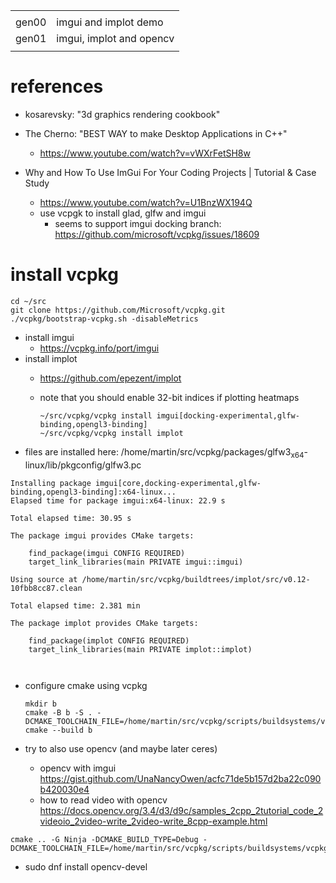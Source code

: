 |       |                          |
| gen00 | imgui and implot demo    |
| gen01 | imgui, implot and opencv |
|       |                          |
* references
 - kosarevsky: "3d graphics rendering cookbook"

 - The Cherno: "BEST WAY to make Desktop Applications in C++"
   - https://www.youtube.com/watch?v=vWXrFetSH8w

 - Why and How To Use ImGui For Your Coding Projects | Tutorial & Case Study
   - https://www.youtube.com/watch?v=U1BnzWX194Q
   - use vcpgk to install glad, glfw and imgui
     - seems to support imgui docking branch: https://github.com/microsoft/vcpkg/issues/18609
       
* install vcpkg

  #+begin_example
cd ~/src
git clone https://github.com/Microsoft/vcpkg.git
./vcpkg/bootstrap-vcpkg.sh -disableMetrics
  #+end_example
- install imgui
  - https://vcpkg.info/port/imgui
- install implot
  - https://github.com/epezent/implot
  - note that you should enable 32-bit indices if plotting heatmaps
    #+begin_example
~/src/vcpkg/vcpkg install imgui[docking-experimental,glfw-binding,opengl3-binding]
~/src/vcpkg/vcpkg install implot
    #+end_example
- files are installed here: /home/martin/src/vcpkg/packages/glfw3_x64-linux/lib/pkgconfig/glfw3.pc
#+begin_example
Installing package imgui[core,docking-experimental,glfw-binding,opengl3-binding]:x64-linux...
Elapsed time for package imgui:x64-linux: 22.9 s

Total elapsed time: 30.95 s

The package imgui provides CMake targets:

    find_package(imgui CONFIG REQUIRED)
    target_link_libraries(main PRIVATE imgui::imgui)

Using source at /home/martin/src/vcpkg/buildtrees/implot/src/v0.12-10fbb8cc87.clean

Total elapsed time: 2.381 min

The package implot provides CMake targets:

    find_package(implot CONFIG REQUIRED)
    target_link_libraries(main PRIVATE implot::implot)


#+end_example

  
- configure cmake using vcpkg
  #+begin_example
mkdir b
cmake -B b -S . -DCMAKE_TOOLCHAIN_FILE=/home/martin/src/vcpkg/scripts/buildsystems/vcpkg.cmake
cmake --build b
  #+end_example

- try to also use opencv (and maybe later ceres)
  - opencv with imgui  https://gist.github.com/UnaNancyOwen/acfc71de5b157d2ba22c090b420030e4
  - how to read video with opencv https://docs.opencv.org/3.4/d3/d9c/samples_2cpp_2tutorial_code_2videoio_2video-write_2video-write_8cpp-example.html
#+begin_example
cmake .. -G Ninja -DCMAKE_BUILD_TYPE=Debug -DCMAKE_TOOLCHAIN_FILE=/home/martin/src/vcpkg/scripts/buildsystems/vcpkg.cmake
#+end_example
- sudo dnf install opencv-devel
